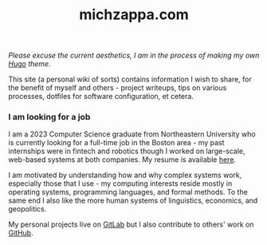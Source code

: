 :PROPERTIES:
:ROAM_EXCLUDE: t
:ID:       c06fb4f3-201b-4b04-94df-4c68c53b955d
:END:
#+hugo_base_dir: ../
#+hugo_section: /
#+export_file_name: _index
#+title: michzappa.com

/Please excuse the current aesthetics, I am in the process of making my own [[https://gohugo.io/][Hugo]] theme./

This site (a personal wiki of sorts) contains information I wish to share, for the benefit of myself and others - project writeups, tips on various processes, dotfiles for software configuration, et cetera.

*** I am looking for a job
I am a 2023 Computer Science graduate from Northeastern University who is currently looking for a full-time job in the Boston area - my past internships were in fintech and robotics though I worked on large-scale, web-based systems at both companies. My resume is available [[https://gitlab.com/michzappa/resume/-/raw/master/resume.pdf?inline=false][here]].

I am motivated by understanding how and why complex systems work, especially those that I use - my computing interests reside mostly in operating systems, programming languages, and formal methods. To the same end I also like the more human systems of linguistics, economics, and geopolitics.

My personal projects live on [[https://gitlab.com/users/michzappa][GitLab]] but I also contribute to others' work on [[https://github.com/michzappa][GitHub]].

